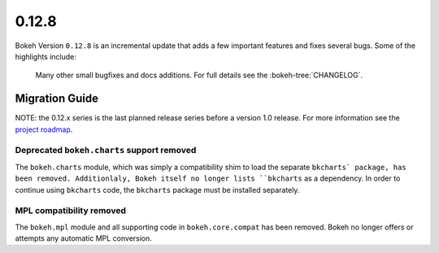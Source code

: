 0.12.8
======

Bokeh Version ``0.12.8`` is an incremental update that adds a few important
features and fixes several bugs. Some of the highlights include:


 Many other small bugfixes and docs additions. For full details see the
 :bokeh-tree:`CHANGELOG`.

Migration Guide
---------------

NOTE: the 0.12.x series is the last planned release series before a version
1.0 release. For more information see the `project roadmap`_.

Deprecated ``bokeh.charts`` support removed
~~~~~~~~~~~~~~~~~~~~~~~~~~~~~~~~~~~~~~~~~~~

The ``bokeh.charts`` module, which was simply a compatibility shim to load the
separate ``bkcharts` package, has been removed. Additionlaly, Bokeh itself no
longer lists ``bkcharts`` as a dependency. In order to continue using
``bkcharts`` code, the ``bkcharts`` package must be installed separately.

MPL compatibility removed
~~~~~~~~~~~~~~~~~~~~~~~~~

The ``bokeh.mpl`` module and all supporting code in ``bokeh.core.compat`` has
been removed. Bokeh no longer offers or attempts any automatic MPL conversion.

.. _project roadmap: https://bokehplots.com/pages/roadmap.html
